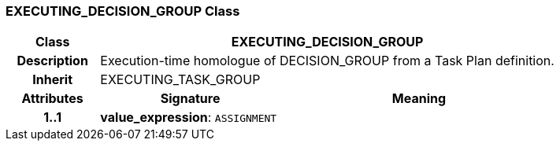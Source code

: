 === EXECUTING_DECISION_GROUP Class

[cols="^1,2,3"]
|===
h|*Class*
2+^h|*EXECUTING_DECISION_GROUP*

h|*Description*
2+a|Execution-time homologue of DECISION_GROUP from a Task Plan definition.

h|*Inherit*
2+|EXECUTING_TASK_GROUP

h|*Attributes*
^h|*Signature*
^h|*Meaning*

h|*1..1*
|*value_expression*: `ASSIGNMENT`
a|
|===
